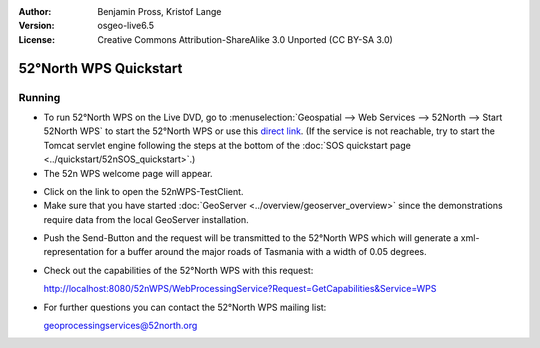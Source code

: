 :Author: Benjamin Pross, Kristof Lange
:Version: osgeo-live6.5
:License: Creative Commons Attribution-ShareAlike 3.0 Unported  (CC BY-SA 3.0)

.. image:: ../../images/project_logos/logo_52North_160.png
  :scale: 100 %
  :alt: project logo
  :align: right

********************************************************************************
52°North WPS Quickstart 
********************************************************************************

Running
================================================================================

* To run 52°North WPS on the Live DVD, go to :menuselection:`Geospatial --> Web Services --> 52North --> Start 52North WPS`	to start the 52°North WPS or use this `direct link <http://localhost:8080/52nWPS/>`_. (If the service is not reachable, try to start the Tomcat servlet engine following the steps at the bottom of the :doc:`SOS quickstart page <../quickstart/52nSOS_quickstart>`.)

* The 52n WPS welcome page will appear. 

.. image:: ../../images/screenshots/800x600/52nWPS_welcome_page.png
  :scale: 100 %
  :alt: screenshot
  :align: center

* Click on the link to open the 52nWPS-TestClient. 
* Make sure that you have started :doc:`GeoServer <../overview/geoserver_overview>` since the demonstrations require data from the local GeoServer installation.


.. image:: ../../images/screenshots/1024x768/52n_test_client.png
  :scale: 100 %
  :alt: screenshot
  :align: center
  
  
* Push the Send-Button and the request will be transmitted to the 52°North WPS which will
  generate a xml-representation for a buffer around the major roads of Tasmania with a width of 0.05 degrees.

.. image:: ../../images/screenshots/1024x768/52n_wps_response.png
  :scale: 100 %
  :alt: screenshot
  :align: center
  

* Check out the capabilities of the 52°North WPS with this request:

  http://localhost:8080/52nWPS/WebProcessingService?Request=GetCapabilities&Service=WPS

	
* For further questions you can contact the 52°North WPS mailing list:

  geoprocessingservices@52north.org


